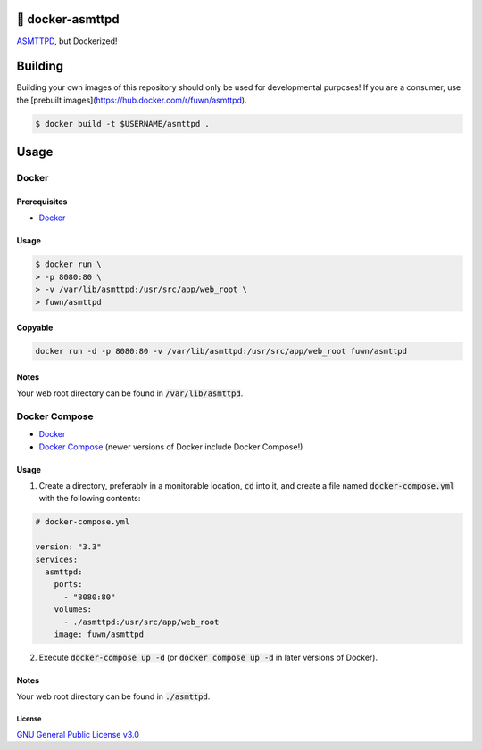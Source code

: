 🐋 docker-asmttpd
=================

`ASMTTPD <https://github.com/nemasu/asmttpd>`_, but Dockerized!

Building
========

Building your own images of this repository should only be used for
developmental purposes! If you are a consumer, use the
[prebuilt images](https://hub.docker.com/r/fuwn/asmttpd).

.. code-block:: shell

  $ docker build -t $USERNAME/asmttpd .

Usage
=====

Docker
------

Prerequisites
^^^^^^^^^^^^^

- `Docker <https://docs.docker.com/engine/install/>`_

Usage
^^^^^

.. code-block:: shell

  $ docker run \
  > -p 8080:80 \
  > -v /var/lib/asmttpd:/usr/src/app/web_root \
  > fuwn/asmttpd

Copyable
^^^^^^^^

.. code-block:: shell

  docker run -d -p 8080:80 -v /var/lib/asmttpd:/usr/src/app/web_root fuwn/asmttpd

Notes
^^^^^

Your web root directory can be found in :code:`/var/lib/asmttpd`.

Docker Compose
--------------

- `Docker <https://docs.docker.com/engine/install/>`_
- `Docker Compose <https://docs.docker.com/compose/install/>`_ (newer versions of Docker include Docker Compose!)

Usage
^^^^^

1. Create a directory, preferably in a monitorable location, :code:`cd` into it, and create a file named :code:`docker-compose.yml` with the following contents:

.. code-block:: yml

  # docker-compose.yml
  
  version: "3.3"
  services:
    asmttpd:
      ports:
        - "8080:80"
      volumes:
        - ./asmttpd:/usr/src/app/web_root
      image: fuwn/asmttpd

2. Execute :code:`docker-compose up -d` (or :code:`docker compose up -d` in later versions of Docker).

Notes
^^^^^

Your web root directory can be found in :code:`./asmttpd`.

License
~~~~~~~

`GNU General Public License v3.0 <./LICENSE>`_
